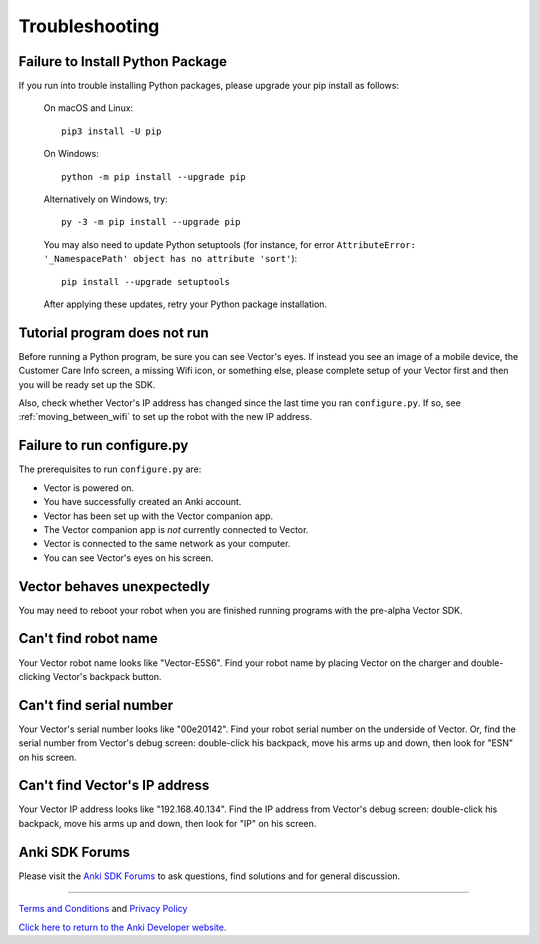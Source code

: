 .. _troubleshooting:

###############
Troubleshooting
###############


^^^^^^^^^^^^^^^^^^^^^^^^^^^^^^^^^
Failure to Install Python Package
^^^^^^^^^^^^^^^^^^^^^^^^^^^^^^^^^

If you run into trouble installing Python packages, please upgrade your pip install as follows:

    On macOS and Linux::

        pip3 install -U pip

    On Windows::

        python -m pip install --upgrade pip

    Alternatively on Windows, try::

        py -3 -m pip install --upgrade pip

    You may also need to update Python setuptools (for instance, for error ``AttributeError: '_NamespacePath' object has no attribute 'sort'``)::

        pip install --upgrade setuptools

    After applying these updates, retry your Python package installation.


^^^^^^^^^^^^^^^^^^^^^^^^^^^^^
Tutorial program does not run
^^^^^^^^^^^^^^^^^^^^^^^^^^^^^

Before running a Python program, be sure you can see Vector's eyes. If instead you see an image of a mobile device, the Customer Care Info screen, a missing Wifi icon, or something else, please complete setup of your Vector first and then you will be ready set up the SDK.

Also, check whether Vector's IP address has changed since the last time you ran ``configure.py``. If so, see :ref:`moving_between_wifi` to set up the robot with the new IP address.


^^^^^^^^^^^^^^^^^^^^^^^^^^^
Failure to run configure.py
^^^^^^^^^^^^^^^^^^^^^^^^^^^

The prerequisites to run ``configure.py`` are:

* Vector is powered on.
* You have successfully created an Anki account.
* Vector has been set up with the Vector companion app.
* The Vector companion app is *not* currently connected to Vector.
* Vector is connected to the same network as your computer.
* You can see Vector's eyes on his screen.


^^^^^^^^^^^^^^^^^^^^^^^^^^^
Vector behaves unexpectedly
^^^^^^^^^^^^^^^^^^^^^^^^^^^

You may need to reboot your robot when you are finished running programs with the pre-alpha Vector SDK.


^^^^^^^^^^^^^^^^^^^^^
Can't find robot name
^^^^^^^^^^^^^^^^^^^^^

Your Vector robot name looks like "Vector-E5S6". Find your robot name by placing Vector on the charger and double-clicking Vector's backpack button.


^^^^^^^^^^^^^^^^^^^^^^^^
Can't find serial number
^^^^^^^^^^^^^^^^^^^^^^^^

Your Vector's serial number looks like "00e20142". Find your robot serial number on the underside of Vector. Or, find the serial number from Vector's debug screen: double-click his backpack, move his arms up and down, then look for "ESN" on his screen.


^^^^^^^^^^^^^^^^^^^^^^^^^^^^^^
Can't find Vector's IP address
^^^^^^^^^^^^^^^^^^^^^^^^^^^^^^

Your Vector IP address looks like "192.168.40.134". Find the IP address from Vector's debug screen: double-click his backpack, move his arms up and down, then look for "IP" on his screen.


^^^^^^^^^^^^^^^
Anki SDK Forums
^^^^^^^^^^^^^^^

Please visit the `Anki SDK Forums <https://forums.anki.com/>`_ to ask questions, find solutions and for general discussion.

----

`Terms and Conditions <https://www.anki.com/en-us/company/terms-and-conditions>`_ and `Privacy Policy <https://www.anki.com/en-us/company/privacy>`_

`Click here to return to the Anki Developer website. <http://developer.anki.com>`_
